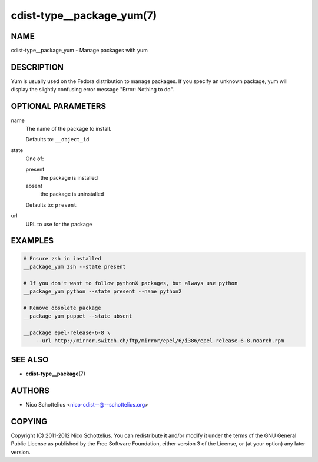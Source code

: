 cdist-type__package_yum(7)
==========================

NAME
----
cdist-type__package_yum - Manage packages with yum


DESCRIPTION
-----------
Yum is usually used on the Fedora distribution to manage packages.
If you specify an unknown package, yum will display the
slightly confusing error message "Error: Nothing to do".


OPTIONAL PARAMETERS
-------------------
name
   The name of the package to install.

   Defaults to: ``__object_id``
state
   One of:

   present
      the package is installed
   absent
      the package is uninstalled

   Defaults to: ``present``
url
   URL to use for the package


EXAMPLES
--------

.. code-block:: sh

   # Ensure zsh in installed
   __package_yum zsh --state present

   # If you don't want to follow pythonX packages, but always use python
   __package_yum python --state present --name python2

   # Remove obsolete package
   __package_yum puppet --state absent

   __package epel-release-6-8 \
       --url http://mirror.switch.ch/ftp/mirror/epel/6/i386/epel-release-6-8.noarch.rpm


SEE ALSO
--------
* :strong:`cdist-type__package`\ (7)


AUTHORS
-------
* Nico Schottelius <nico-cdist--@--schottelius.org>


COPYING
-------
Copyright \(C) 2011-2012 Nico Schottelius.
You can redistribute it and/or modify it under the terms of the GNU General
Public License as published by the Free Software Foundation, either version 3 of
the License, or (at your option) any later version.
